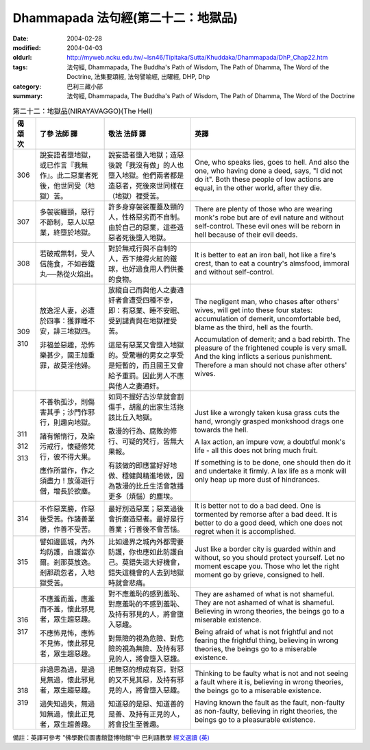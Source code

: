 Dhammapada 法句經(第二十二：地獄品)
===================================

:date: 2004-02-28
:modified: 2004-04-03
:oldurl: http://myweb.ncku.edu.tw/~lsn46/Tipitaka/Sutta/Khuddaka/Dhammapada/DhP_Chap22.htm
:tags: 法句經, Dhammapada, The Buddha's Path of Wisdom, The Path of Dhamma, The Word of the Doctrine, 法集要頌經, 法句譬喻經, 出曜經, DHP, Dhp
:category: 巴利三藏小部
:summary: 法句經, Dhammapada, The Buddha's Path of Wisdom, The Path of Dhamma, The Word of the Doctrine


.. list-table:: 第二十二：地獄品(NIRAYAVAGGO)(The Hell)
   :header-rows: 1
   :class: contrast-reading-table

   * - 偈
       頌
       次

     - 了參  法師 譯

     - 敬法  法師 譯

     - 英譯

   * - 306

     - 說妄語者墮地獄，或已作言『我無作』。此二惡業者死後，他世同受（地獄）苦。

     - 說妄語者墮入地獄；造惡後說「我沒有做」的人也墮入地獄。他們兩者都是造惡者，死後來世同樣在（地獄）裡受苦。

     - One, who speaks lies, goes to hell.
       And also the one, who having done a deed, says, "I did not do it".
       Both these people of low actions are equal,
       in the other world, after they die.

   * - 307

     - 多袈裟纏頸，惡行不節制，惡人以惡業，終墮於地獄。

     - 許多身穿袈裟覆蓋及頸的人，性格惡劣而不自制。由於自己的惡業，這些造惡者死後墮入地獄。

     - There are plenty of those who are wearing monk's robe but are of evil nature and without self-control.
       These evil ones will be reborn in hell because of their evil deeds.

   * - 308

     - 若破戒無制，受人信施食，不如吞鐵丸──熱從火焰出。

     - 對於無戒行與不自制的人，吞下燒得火紅的鐵球，也好過食用人們供養的食物。

     - It is better to eat an iron ball, hot like a fire's crest,
       than to eat a country's almsfood, immoral and without self-control.

   * - 309

       310

     - 放逸淫人妻，必遭於四事：獲罪睡不安，誹三地獄四。

       非福並惡趣，恐怖樂甚少，國王加重罪，故莫淫他婦。

     - 放縱自己而與他人之妻通奸者會遭受四種不幸，即：有惡業、睡不安眠、受到譴責與在地獄裡受苦。

       這是有惡業又會墮入地獄的。受驚嚇的男女之享受是短暫的，而且國王又會給予重罰。因此男人不應與他人之妻通奸。

     - The negligent man, who chases after others' wives,
       will get into these four states:
       accumulation of demerit, uncomfortable bed,
       blame as the third, hell as the fourth.

       Accumulation of demerit; and a bad rebirth.
       The pleasure of the frightened couple is very small.
       And the king inflicts a serious punishment.
       Therefore a man should not chase after others' wives.

   * - 311

       312

       313

     - 不善執孤沙，則傷害其手；沙門作邪行，則趣向地獄。

       諸有懈惰行，及染污戒行，懷疑修梵行，彼不得大果。

       應作所當作，作之須盡力！放蕩遊行僧，增長於欲塵。

     - 如同不握好古沙草就會割傷手，胡亂的出家生活拖該比丘入地獄。

       散漫的行為、腐敗的修行、可疑的梵行，皆無大果報。

       有該做的即應當好好地做、穩健與精進地做，因為散漫的比丘生活會散播更多（煩惱）的塵埃。

     - Just like a wrongly taken kusa grass cuts the hand,
       wrongly grasped monkshood drags one towards the hell.

       A lax action, an impure vow,
       a doubtful monk's life - all this does not bring much fruit.

       If something is to be done, one should then do it and undertake it firmly.
       A lax life as a monk will only heap up more dust of hindrances.

   * - 314

     - 不作惡業勝，作惡後受苦。作諸善業勝，作善不受苦。

     - 最好別造惡業；惡業過後會折磨造惡者。最好是行善業；行善後不會苦惱。

     - It is better not to do a bad deed. One is tormented by remorse after a bad deed.
       It is better to do a good deed, which one does not regret when it is accomplished.

   * - 315

     - 譬如邊區城，內外均防護，自護當亦爾。剎那莫放逸。剎那疏忽者，入地獄受苦。

     - 比如邊界之城內外都需要防護，你也應如此防護自己。莫錯失這大好機會，錯失這機會的人去到地獄時就會悲痛。

     - Just like a border city is guarded within and without,
       so you should protect yourself. Let no moment escape you.
       Those who let the right moment go by grieve, consigned to hell.

   * - 316

       317

     - 不應羞而羞，應羞而不羞，懷此邪見者，眾生趨惡趣。

       不應怖見怖，應怖不見怖，懷此邪見者，眾生趨惡趣。

     - 對不應羞恥的感到羞恥、對應羞恥的不感到羞恥、及持有邪見的人，將會墮入惡趣。

       對無險的視為危險、對危險的視為無險、及持有邪見的人，將會墮入惡趣。

     - They are ashamed of what is not shameful. They are not ashamed of what is shameful.
       Believing in wrong theories, the beings go to a miserable existence.

       Being afraid of what is not frightful and not fearing the frightful thing,
       believing in wrong theories, the beings go to a miserable existence.

   * - 318

       319

     - 非過思為過，是過見無過，懷此邪見者，眾生趨惡趣。

       過失知過失，無過知無過，懷此正見者，眾生趨善趣。

     - 把無惡的想成有惡，對惡的又不見其惡，及持有邪見的人，將會墮入惡趣。

       知道惡的是惡、知道善的是善、及持有正見的人，將會投生至善趣。

     - Thinking to be faulty what is not and not seeing a fault where it is,
       believing in wrong theories, the beings go to a miserable existence.

       Having known the fault as the fault, non-faulty as non-faulty,
       believing in right theories, the beings go to a pleasurable existence.

備註：英譯可參考 "佛學數位圖書館暨博物館"中 巴利語教學 `經文選讀 (英) <http://buddhism.lib.ntu.edu.tw/DLMBS/lesson/pali/lesson_pali3.jsp>`_

.. 02.28 '04
